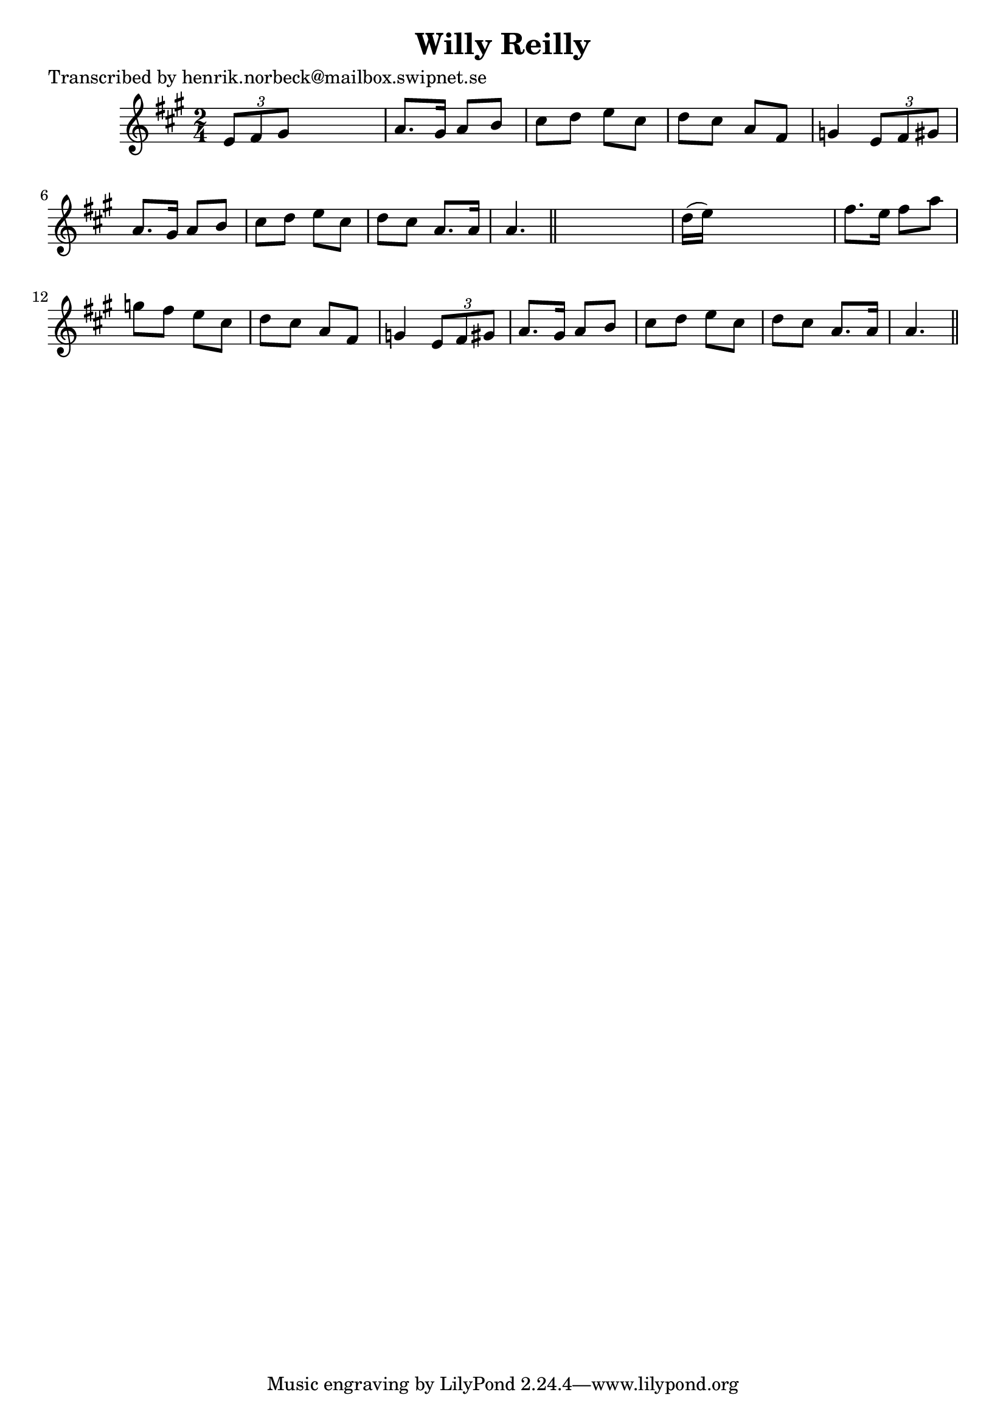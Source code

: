 
\version "2.16.2"
% automatically converted by musicxml2ly from xml/0150_hn.xml

%% additional definitions required by the score:
\language "english"


\header {
    poet = "Transcribed by henrik.norbeck@mailbox.swipnet.se"
    encoder = "abc2xml version 63"
    encodingdate = "2015-01-25"
    title = "Willy Reilly"
    }

\layout {
    \context { \Score
        autoBeaming = ##f
        }
    }
PartPOneVoiceOne =  \relative e' {
    \key a \major \time 2/4 \times 2/3 {
        e8 [ fs8 gs8 ] }
    s4 | % 2
    a8. [ gs16 ] a8 [ b8 ] | % 3
    cs8 [ d8 ] e8 [ cs8 ] | % 4
    d8 [ cs8 ] a8 [ fs8 ] | % 5
    g4 \times 2/3 {
        e8 [ fs8 gs8 ] }
    | % 6
    a8. [ gs16 ] a8 [ b8 ] | % 7
    cs8 [ d8 ] e8 [ cs8 ] | % 8
    d8 [ cs8 ] a8. [ a16 ] | % 9
    a4. \bar "||"
    s8 | \barNumberCheck #10
    d16 ( [ e16 ) ] s4. | % 11
    fs8. [ e16 ] fs8 [ a8 ] | % 12
    g8 [ fs8 ] e8 [ cs8 ] | % 13
    d8 [ cs8 ] a8 [ fs8 ] | % 14
    g4 \times 2/3 {
        e8 [ fs8 gs8 ] }
    | % 15
    a8. [ gs16 ] a8 [ b8 ] | % 16
    cs8 [ d8 ] e8 [ cs8 ] | % 17
    d8 [ cs8 ] a8. [ a16 ] | % 18
    a4. \bar "||"
    }


% The score definition
\score {
    <<
        \new Staff <<
            \context Staff << 
                \context Voice = "PartPOneVoiceOne" { \PartPOneVoiceOne }
                >>
            >>
        
        >>
    \layout {}
    % To create MIDI output, uncomment the following line:
    %  \midi {}
    }

